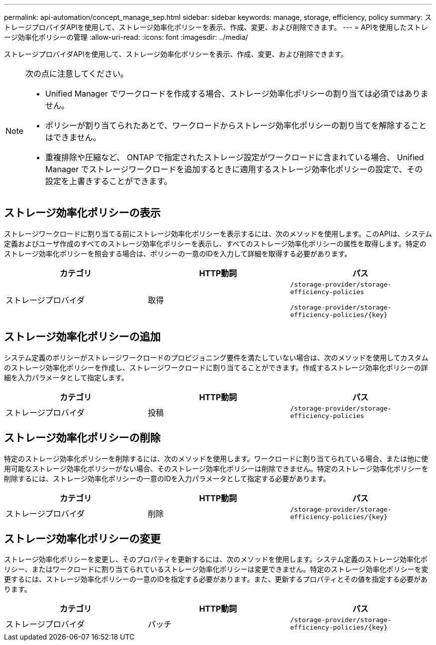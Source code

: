 ---
permalink: api-automation/concept_manage_sep.html 
sidebar: sidebar 
keywords: manage, storage, efficiency, policy 
summary: ストレージプロバイダAPIを使用して、ストレージ効率化ポリシーを表示、作成、変更、および削除できます。 
---
= APIを使用したストレージ効率化ポリシーの管理
:allow-uri-read: 
:icons: font
:imagesdir: ../media/


[role="lead"]
ストレージプロバイダAPIを使用して、ストレージ効率化ポリシーを表示、作成、変更、および削除できます。

[NOTE]
====
次の点に注意してください。

* Unified Manager でワークロードを作成する場合、ストレージ効率化ポリシーの割り当ては必須ではありません。
* ポリシーが割り当てられたあとで、ワークロードからストレージ効率化ポリシーの割り当てを解除することはできません。
* 重複排除や圧縮など、 ONTAP で指定されたストレージ設定がワークロードに含まれている場合、 Unified Manager でストレージワークロードを追加するときに適用するストレージ効率化ポリシーの設定で、その設定を上書きすることができます。


====


== ストレージ効率化ポリシーの表示

ストレージワークロードに割り当てる前にストレージ効率化ポリシーを表示するには、次のメソッドを使用します。このAPIは、システム定義およびユーザ作成のすべてのストレージ効率化ポリシーを表示し、すべてのストレージ効率化ポリシーの属性を取得します。特定のストレージ効率化ポリシーを照会する場合は、ポリシーの一意のIDを入力して詳細を取得する必要があります。

[cols="3*"]
|===
| カテゴリ | HTTP動詞 | パス 


 a| 
ストレージプロバイダ
 a| 
取得
 a| 
`/storage-provider/storage-efficiency-policies`

`/storage-provider/storage-efficiency-policies/\{key}`

|===


== ストレージ効率化ポリシーの追加

システム定義のポリシーがストレージワークロードのプロビジョニング要件を満たしていない場合は、次のメソッドを使用してカスタムのストレージ効率化ポリシーを作成し、ストレージワークロードに割り当てることができます。作成するストレージ効率化ポリシーの詳細を入力パラメータとして指定します。

[cols="3*"]
|===
| カテゴリ | HTTP動詞 | パス 


 a| 
ストレージプロバイダ
 a| 
投稿
 a| 
`/storage-provider/storage-efficiency-policies`

|===


== ストレージ効率化ポリシーの削除

特定のストレージ効率化ポリシーを削除するには、次のメソッドを使用します。ワークロードに割り当てられている場合、または他に使用可能なストレージ効率化ポリシーがない場合、そのストレージ効率化ポリシーは削除できません。特定のストレージ効率化ポリシーを削除するには、ストレージ効率化ポリシーの一意のIDを入力パラメータとして指定する必要があります。

[cols="3*"]
|===
| カテゴリ | HTTP動詞 | パス 


 a| 
ストレージプロバイダ
 a| 
削除
 a| 
`/storage-provider/storage-efficiency-policies/\{key}`

|===


== ストレージ効率化ポリシーの変更

ストレージ効率化ポリシーを変更し、そのプロパティを更新するには、次のメソッドを使用します。システム定義のストレージ効率化ポリシー、またはワークロードに割り当てられているストレージ効率化ポリシーは変更できません。特定のストレージ効率化ポリシーを変更するには、ストレージ効率化ポリシーの一意のIDを指定する必要があります。また、更新するプロパティとその値を指定する必要があります。

[cols="3*"]
|===
| カテゴリ | HTTP動詞 | パス 


 a| 
ストレージプロバイダ
 a| 
パッチ
 a| 
`/storage-provider/storage-efficiency-policies/\{key}`

|===